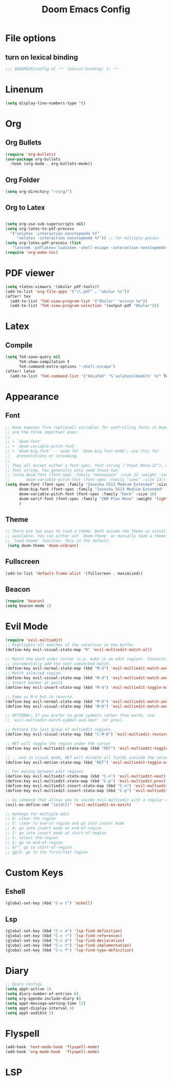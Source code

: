 #+TITLE: Doom Emacs Config
#+PROPERTY: header-args :emacs-lisp :tangle yes :cache yes :results silent :comments link :exports code
* File options
** turn on lexical binding
#+BEGIN_SRC emacs-lisp
;;; $DOOMDIR/config.el -*- lexical-binding: t; -*-
#+END_SRC

* Linenum
#+BEGIN_SRC emacs-lisp
(setq display-line-numbers-type 't)
#+END_SRC
* Org
** Org Bullets
#+BEGIN_SRC emacs-lisp
(require 'org-bullets)
(use-package org-bullets
  :hook (org-mode . org-bullets-mode))
#+END_SRC
** Org Folder
#+BEGIN_SRC emacs-lisp
(setq org-directory "~/org/")
#+END_SRC
** Org to Latex
#+BEGIN_SRC emacs-lisp

(setq org-use-sub-superscripts nil)
(setq org-latex-to-pdf-process
  '("xelatex -interaction nonstopmode %f"
     "xelatex -interaction nonstopmode %f")) ;; for multiple passes
(setq org-latex-pdf-process (list
   "latexmk -pdflatex='lualatex -shell-escape -interaction nonstopmode' -pdf -f  %f"))
(require 'org-make-toc)
#+END_SRC
* PDF viewer
#+begin_src emacs-lisp
(setq +latex-viewers '(okular pdf-tools))
(add-to-list 'org-file-apps '("\\.pdf" . "okular %s"))
(after! tex
  (add-to-list 'TeX-view-program-list '("Okular" "evince %o"))
  (add-to-list 'TeX-view-program-selection '(output-pdf "Okular")))
#+end_src
* Latex
** Compile
#+begin_src emacs-lisp
(setq TeX-save-query nil
      TeX-show-compilation t
      TeX-command-extra-options "-shell-escape")
(after! latex
  (add-to-list 'TeX-command-list '("XeLaTeX" "%`xelatex%(mode)%' %t" TeX-run-TeX nil t)))
#+end_src
* Appearance
** Font
#+BEGIN_SRC emacs-lisp
;; Doom exposes five (optional) variables for controlling fonts in Doom. Here
;; are the three important ones:
;;
;; + `doom-font'
;; + `doom-variable-pitch-font'
;; + `doom-big-font' -- used for `doom-big-font-mode'; use this for
;;   presentations or streaming.
;;
;; They all accept either a font-spec, font string ("Input Mono-12"), or xlfd
;; font string. You generally only need these two:
;; (setq doom-font (font-spec :family "monospace" :size 12 :weight 'semi-light)
;;       doom-variable-pitch-font (font-spec :family "sans" :size 13))
(setq doom-font (font-spec :family "Iosevka SS13 Medium Extended" :size 18)
      doom-big-font (font-spec :family "Iosevka SS13 Medium Extended" :size 28)
      doom-variable-pitch-font (font-spec :family "Hack" :size 16)
      doom-serif-font (font-spec :family "IBM Plex Mono" :weight 'light)
      )
#+END_SRC
** Theme
#+BEGIN_SRC emacs-lisp
;; There are two ways to load a theme. Both assume the theme is installed and
;; available. You can either set `doom-theme' or manually load a theme with the
;; `load-theme' function. This is the default:
 (setq doom-theme 'doom-vibrant)
#+END_SRC
** Fullscreen
#+BEGIN_SRC emacs-lisp
(add-to-list 'default-frame-alist '(fullscreen . maximized))
#+END_SRC
** Beacon
#+BEGIN_SRC emacs-lisp
(require 'beacon)
(setq beacon-mode 1)

#+END_SRC
* Evil Mode
#+BEGIN_SRC emacs-lisp
(require 'evil-multiedit)
;; Highlights all matches of the selection in the buffer.
(define-key evil-visual-state-map "R" 'evil-multiedit-match-all)

;; Match the word under cursor (i.e. make it an edit region). Consecutive presses will
;; incrementally add the next unmatched match.
(define-key evil-normal-state-map (kbd "M-d") 'evil-multiedit-match-and-next)
;; Match selected region.
(define-key evil-visual-state-map (kbd "M-d") 'evil-multiedit-match-and-next)
;; Insert marker at point
(define-key evil-insert-state-map (kbd "M-d") 'evil-multiedit-toggle-marker-here)

;; Same as M-d but in reverse.
(define-key evil-normal-state-map (kbd "M-D") 'evil-multiedit-match-and-prev)
(define-key evil-visual-state-map (kbd "M-D") 'evil-multiedit-match-and-prev)

;; OPTIONAL: If you prefer to grab symbols rather than words, use
;; `evil-multiedit-match-symbol-and-next` (or prev).

;; Restore the last group of multiedit regions.
(define-key evil-visual-state-map (kbd "C-M-D") 'evil-multiedit-restore)

;; RET will toggle the region under the cursor
(define-key evil-multiedit-state-map (kbd "RET") 'evil-multiedit-toggle-or-restrict-region)

;; ...and in visual mode, RET will disable all fields outside the selected region
(define-key evil-motion-state-map (kbd "RET") 'evil-multiedit-toggle-or-restrict-region)

;; For moving between edit regions
(define-key evil-multiedit-state-map (kbd "C-n") 'evil-multiedit-next)
(define-key evil-multiedit-state-map (kbd "C-p") 'evil-multiedit-prev)
(define-key evil-multiedit-insert-state-map (kbd "C-n") 'evil-multiedit-next)
(define-key evil-multiedit-insert-state-map (kbd "C-p") 'evil-multiedit-prev)

;; Ex command that allows you to invoke evil-multiedit with a regular expression, e.g.
(evil-ex-define-cmd "ie[dit]" 'evil-multiedit-ex-match)

;; Hotkeys for multiple edit
;; D: clear the region
;; C: clear to end-of-region and go into insert mode
;; A: go into insert mode at end-of-region
;; I: go into insert mode at start-of-region
;; V: select the region
;; $: go to end-of-region
;; 0/^: go to start-of-region
;; gg/G: go to the first/last region

#+END_SRC
* Custom Keys
** Eshell
#+BEGIN_SRC emacs-lisp
(global-set-key (kbd "C-x t") 'eshell)
#+END_SRC
** Lsp
#+BEGIN_SRC emacs-lisp
(global-set-key (kbd "C-c e") 'lsp-find-definition)
(global-set-key (kbd "C-c r") 'lsp-find-references)
(global-set-key (kbd "C-c d") 'lsp-find-declaration)
(global-set-key (kbd "C-c t") 'lsp-find-implementation)
(global-set-key (kbd "C-c f") 'lsp-find-type-definition)
#+END_SRC
* COMMENT Mail and Mu4e
#+BEGIN_SRC emacs-lisp
(setq  auth-source-debug t)
(setq auth-sources '((:source "~/.authinfo.gpg")))
(require 'pinentry)
(require 'mu4e)
(require 'smtpmail)

;;(alert (format "hello, %s" name) 'notify 'quiet 0 'nocolor 'log)

;; (setq mu4e-alert-notify-repeated-mails t)
;; (mu4e-alert-notify-unread-mail-async)
 ;;(setq mu4e-get-mail-command (format "INSIDE_EMACS=%s mbsync -a" emacs-version))
(setq mu4e-get-mail-command (format "INSIDE_EMACS=%s mbsync -a" emacs-version)
      epa-pinentry-mode 'ask)
(pinentry-start)
(setq mu4e-update-interval 120)
(setq mu4e-headers-auto-update t)
(setq mu4e-compose-signature-auto-include nil)
(setq mu4e-maildir (expand-file-name "~/Maildir"))
(setq mu4e-compose-in-new-frame t)
(setq mu4e-change-filenames-when-moving t)
(setq smtpmail-queue-mail nil)  ;; start in normal mode
(setq mu4e-attachment-dir  "~/Downloads")
(setq message-kill-buffer-on-exit t)
(setq mu4e-compose-dont-reply-to-self t)
(setq mu4e-view-show-addresses 't)
;; (setq browse-url-browser-function 'browse-url-generic)
;; (setq browse-url-generic-program "qutebrowser")

(defun my-mu4e-html2text (msg)
;;My html2text function; shows short message inline, show
;;long messages in some external browser (see `browse-url-generic-program')
  (let ((html (or (mu4e-message-field msg :body-html) "")))
    (if (> (length html) 8000)
      (progn
	(mu4e-action-view-in-browser msg)
	"[Viewing message in external browser]")
      (mu4e-shr2text msg))))
(setq mu4e-html2text-command 'my-mu4e-html2text)

;;(setq mu4e-sent-messages-behavior 'delete)
;; mu4e contexts for the different email addresses
(setq mu4e-context-policy 'pick-first)
(setq mu4e-compose-context-policy 'always-ask)
(setq mu4e-contexts
      (list
      (make-mu4e-context
          :name "Forth"
          :enter-func (lambda () (mu4e-message "Entering Forth context"))
          :leave-func (lambda () (mu4e-message "Leaving Forth context"))
          :match-func (lambda (msg)
		 (when msg
		    (mu4e-message-contact-field-matches
		     msg '(:from :to :cc :bcc) "vardas@ics.forth.gr")))
          :vars '( ( user-mail-address . "vardas@ics.forth.gr")
                   ( user-full-name . "Ioannis Vardas")
                   ( message-send-mail-function . smtpmail-send-it )
                   ( smtpmail-smtp-user . "vardas@ics.forth.gr")
                   (gnutls-min-prime-bits . 128)
                   (smtpmail-stream-type . ssl)
                   (smtpmail-starttls-credentials . (("enigma.ics.forth.gr" 465 nil nil)))
                   (smtpmail-default-smtp-server . "enigma.ics.forth.gr")
                   (smtpmail-smtp-server . "enigma.ics.forth.gr")
	                 (smtpmail-auth-credentials  . '(expand-file-name "~/.authinfo.gpg") )
                   (smtpmail-smtp-service . 465)
                   (smtpmail-debug-info . t)
                   (smtpmail-debug-verbose . t)
                   ;; (mu4e-sent-messages-behavior 'sent)
                   (mu4e-drafts-folder . "/forth/Drafts")
                   (mu4e-sent-folder   . "/forth/Sent")
                   (mu4e-refile-folder . "/forth/Archive")
                   (mu4e-trash-folder . "/forth/Trash")
                   ))

      (make-mu4e-context
       :name "Hotmail"
       :enter-func (lambda () (mu4e-message "Entering Hotmail context"))
       :leave-func (lambda () (mu4e-message "Leaving Hotmail context"))
       :match-func (lambda (msg) (when msg (mu4e-message-contact-field-matches
                                            msg '(:from :to :cc :bcc) "johnvardas@hotmail.com")))
       :vars '( ( user-mail-address . "johnvardas@hotmail.com")
                ( user-full-name . "Ioannis Vardas")
                ( message-send-mail-function . smtpmail-send-it )
                ( smtpmail-smtp-user . "johnvardas@hotmail.com")
                (gnutls-min-prime-bits . 256)
                (smtpmail-stream-type . starttls)
                (smtpmail-starttls-credentials . (("smtp.office365.com" 587 nil nil)))
                (smtpmail-default-smtp-server . "smtp.office365.com")
                (smtpmail-smtp-server . "smtp.office365.com")
	              (smtpmail-auth-credentials  . '(expand-file-name "~/.authinfo.gpg") )
                (smtpmail-smtp-service . 587)
                ;; (smtpmail-debug-info . t)
                ;; (smtpmail-debug-verbose . t)
                ;; (setq mu4e-sent-messages-behavior 'sent)
                (mu4e-trash-folder  . "/hotmail/Deleted")
                (mu4e-drafts-folder . "/hotmail/Drafts")
                (mu4e-sent-folder   . "/hotmail/Sent")
                (mu4e-refile-folder . "/hotmail/Archive")
                )))
      )
(add-to-list 'mu4e-view-actions '("ViewInBrowser" . mu4e-action-view-in-browser) t)
#+END_SRC
** Mu4e-alert
#+BEGIN_SRC emacs-lisp
(require 'mu4e-alert)
(mu4e-alert-set-default-style 'libnotify)
(add-hook 'after-init-hook #'mu4e-alert-enable-notifications)
(add-hook 'after-init-hook #'mu4e-alert-enable-mode-line-display)
(setq epa-pinentry-mode 'loopback)
#+END_SRC
* Diary
#+BEGIN_SRC emacs-lisp
;; Diary configs
(setq appt-active 1)
(setq diary-number-of-entries 6)
(setq org-agenda-include-diary t)
(setq appt-message-warning-time 12)
(setq appt-display-interval 4)
(setq appt-audible 1)
#+END_SRC
* Flyspell
#+BEGIN_SRC emacs-lisp
(add-hook 'text-mode-hook 'flyspell-mode)
(add-hook 'org-mode-hook  'flyspell-mode)
#+END_SRC
* LSP
** COMMENT LSP in buffers
#+begin_src emacs-lisp
(cl-defmacro lsp-org-babel-enable (lang)
  "Support LANG in org source code block."
  (setq centaur-lsp 'lsp-mode)
  (cl-check-type lang stringp)
  (let* ((edit-pre (intern (format "org-babel-edit-prep:%s" lang)))
         (intern-pre (intern (format "lsp--%s" (symbol-name edit-pre)))))
    `(progn
       (defun ,intern-pre (info)
         (let ((file-name (->> info caddr (alist-get :file))))
           (unless file-name
             (setq file-name (make-temp-file "babel-lsp-")))
           (setq buffer-file-name file-name)
           (lsp-deferred)))
       (put ',intern-pre 'function-documentation
            (format "Enable lsp-mode in the buffer of org source block (%s)."
                    (upcase ,lang)))
       (if (fboundp ',edit-pre)
           (advice-add ',edit-pre :after ',intern-pre)
         (progn
           (defun ,edit-pre (info)
             (,intern-pre info))
           (put ',edit-pre 'function-documentation
                (format "Prepare local buffer environment for org source block (%s)."
                        (upcase ,lang))))))))
(defvar org-babel-lang-list
  '("go" "python" "ipython" "bash" "sh"))
(dolist (lang org-babel-lang-list)
  (eval `(lsp-org-babel-enable ,lang)))
#+end_src
